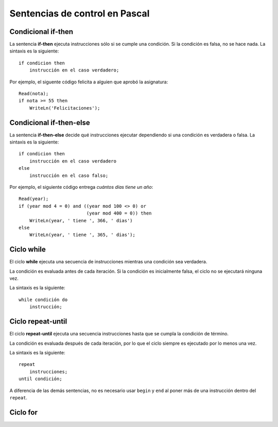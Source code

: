 Sentencias de control en Pascal
===============================

Condicional if-then
-------------------
.. image:: _static/imagenes/if.png
   :alt: (Diagrama de flujo if-then)
   :align: right

La sentencia **if-then** ejecuta instrucciones
sólo si se cumple una condición.
Si la condición es falsa,
no se hace nada.
La sintaxis es la siguiente::

    if condicion then
        instrucción en el caso verdadero;

Por ejemplo,
el siguente código felicita a alguien
que aprobó la asignatura::

    Read(nota);
    if nota >= 55 then
        WriteLn('Felicitaciones');

Condicional if-then-else
------------------------
.. image:: _static/imagenes/if-else.png
   :alt: (Diagrama de flujo if-then-else)
   :align: right

La sentencia **if-then-else**
decide qué instrucciones ejecutar
dependiendo si una condición es verdadera o falsa.
La sintaxis es la siguiente::

    if condicion then
        instrucción en el caso verdadero
    else
        instrucción en el caso falso;

Por ejemplo,
el siguiente código entrega
`cuántos días tiene un año`::

    Read(year);
    if (year mod 4 = 0) and ((year mod 100 <> 0) or
                             (year mod 400 = 0)) then
        WriteLn(year, ' tiene ', 366, ' dias')
    else
        WriteLn(year, ' tiene ', 365, ' dias');

.. _cuántos días tiene un año: http://es.wikipedia.org/wiki/Año_bisiesto


Ciclo while
-----------
.. image:: _static/imagenes/while.png
   :alt: (Diagrama de flujo while-do)
   :align: right

El ciclo **while** ejecuta
una secuencia de instrucciones
mientras una condición sea verdadera.

La condición es evaluada antes de cada iteración.
Si la condición es inicialmente falsa,
el ciclo no se ejecutará ninguna vez.

La sintaxis es la siguiente::

    while condición do
        instrucción;

Ciclo repeat-until
------------------
.. image:: _static/imagenes/repeat.png
   :alt: (Diagrama de flujo repeat-until)
   :align: right

El ciclo **repeat-until** ejecuta
una secuencia instrucciones
hasta que se cumpla la condición de término.

La condición es evaluada después de cada iteración,
por lo que el ciclo siempre es ejecutado
por lo menos una vez.

La sintaxis es la siguiente::

    repeat
        instrucciones;
    until condición;

A diferencia de las demás sentencias,
no es necesario usar ``begin`` y ``end``
al poner más de una instrucción dentro del ``repeat``.


Ciclo for
---------
.. image:: _static/imagenes/for.png
   :alt: (Diagrama de flujo for-do)
   :align: right


